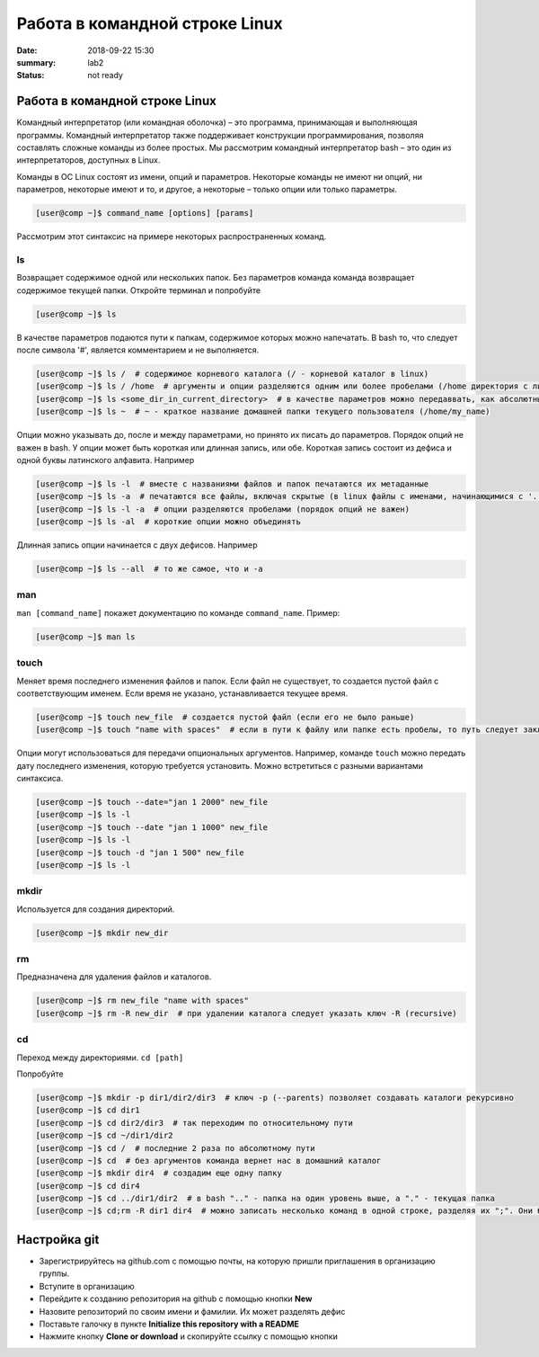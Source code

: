 Работа в командной строке Linux
#################################

:date: 2018-09-22 15:30
:summary: lab2
:status: not ready


.. default-role:: code

Работа в командной строке Linux
========

Kомандный интерпретатор (или командная оболочка) – это программа, принимающая и выполняющая программы. Командный интерпретатор также поддерживает конструкции программирования, позволяя составлять сложные команды из более простых.
Мы рассмотрим командный интерпретатор bash – это один из интерпретаторов, доступных в Linux.

Команды в ОС Linux состоят из имени, опций и параметров. Некоторые команды не имеют ни опций, ни параметров, некоторые имеют и то, и другое, а некоторые – только опции или только параметры. 

.. code-block:: bash

	[user@comp ~]$ command_name [options] [params]
	
Рассмотрим этот синтаксис на примере некоторых распространенных команд.
	
ls
----

Возвращает содержимое одной или нескольких папок. Без параметров команда команда возвращает содержимое текущей папки. Откройте терминал и попробуйте

.. code-block:: bash

	[user@comp ~]$ ls
	
В качестве параметров подаются пути к папкам, содержимое которых можно напечатать. В bash то, что следует после символа '#', является комментарием и не выполняется.

.. code-block:: bash

	[user@comp ~]$ ls /  # содержимое корневого каталога (/ - корневой каталог в linux)
	[user@comp ~]$ ls / /home  # аргументы и опции разделяются одним или более пробелами (/home директория с личными папками пользователей)
	[user@comp ~]$ ls <some_dir_in_current_directory>  # в качестве параметров можно передаввать, как абсолютные (начинаются с / или ~) пути, так и относительные (пути из текущей директории)
	[user@comp ~]$ ls ~  # ~ - краткое название домашней папки текущего пользователя (/home/my_name)
	
Опции можно указывать до, после и между параметрами, но принято их писать до параметров. Порядок опций не важен в bash. У опции может быть короткая или длинная запись, или обе. Короткая запись состоит из дефиса и одной буквы латинского алфавита. Например

.. code-block:: bash

	[user@comp ~]$ ls -l  # вместе с названиями файлов и папок печатаются их метаданные
	[user@comp ~]$ ls -a  # печатаются все файлы, включая скрытые (в linux файлы с именами, начинающимися с '.', являются скрытыми)
	[user@comp ~]$ ls -l -a  # опции разделяются пробелами (порядок опций не важен)
	[user@comp ~]$ ls -al  # короткие опции можно объединять
	
Длинная запись опции начинается с двух дефисов. Например


.. code-block:: bash

	[user@comp ~]$ ls --all  # то же самое, что и -a
	
man
----

``man [command_name]`` покажет документацию по команде ``command_name``. Пример:

.. code-block:: bash

	[user@comp ~]$ man ls
	
touch
------
  
Меняет время последнего изменения файлов и папок. Если файл не существует, то создается пустой файл с соответствующим именем. Если время не указано, устанавливается текущее время.

.. code-block:: bash

	[user@comp ~]$ touch new_file  # создается пустой файл (если его не было раньше)
	[user@comp ~]$ touch "name with spaces"  # если в пути к файлу или папке есть пробелы, то путь следует заключать в кавычки"
	
Опции могут использоваться для передачи опциональных аргументов. Например, команде ``touch`` можно передать дату последнего изменения, которую требуется установить. Можно встретиться с разными вариантами синтаксиса. 


.. code-block:: bash

	[user@comp ~]$ touch --date="jan 1 2000" new_file  
	[user@comp ~]$ ls -l
	[user@comp ~]$ touch --date "jan 1 1000" new_file 
	[user@comp ~]$ ls -l
	[user@comp ~]$ touch -d "jan 1 500" new_file
	[user@comp ~]$ ls -l
	
mkdir
-----

Используется для создания директорий.

.. code-block:: bash

	[user@comp ~]$ mkdir new_dir
	
rm
----

Предназначена для удаления файлов и каталогов.

.. code-block:: bash

	[user@comp ~]$ rm new_file "name with spaces"
	[user@comp ~]$ rm -R new_dir  # при удалении каталога следует указать ключ -R (recursive)
	
cd
----

Переход между директориями. ``cd [path]``

Попробуйте


.. code-block:: bash

	[user@comp ~]$ mkdir -p dir1/dir2/dir3  # ключ -p (--parents) позволяет создавать каталоги рекурсивно
	[user@comp ~]$ cd dir1
	[user@comp ~]$ cd dir2/dir3  # так переходим по относительному пути
	[user@comp ~]$ cd ~/dir1/dir2  
	[user@comp ~]$ cd /  # последние 2 раза по абсолютному пути
	[user@comp ~]$ cd  # без аргументов команда вернет нас в домашний каталог
	[user@comp ~]$ mkdir dir4  # создадим еще одну папку
	[user@comp ~]$ cd dir4
	[user@comp ~]$ cd ../dir1/dir2  # в bash ".." - папка на один уровень выше, а "." - текущая папка
	[user@comp ~]$ cd;rm -R dir1 dir4  # можно записать несколько команд в одной строке, разделяя их ";". Они будут выполнены последовательно
	
Настройка git
========

+ Зарегистрируйтесь на github.com с помощью почты, на которую пришли приглашения в организацию группы.
+ Вступите в организацию
+ Перейдите к созданию репозитория на github с помощью кнопки **New**
+ Назовите репозиторий по своим имени и фамилии. Их может разделять дефис
+ Поставьте галочку в пункте **Initialize this repository with a README**
+ Нажмите кнопку **Clone or download** и скопируйте ссылку с помощью кнопки
